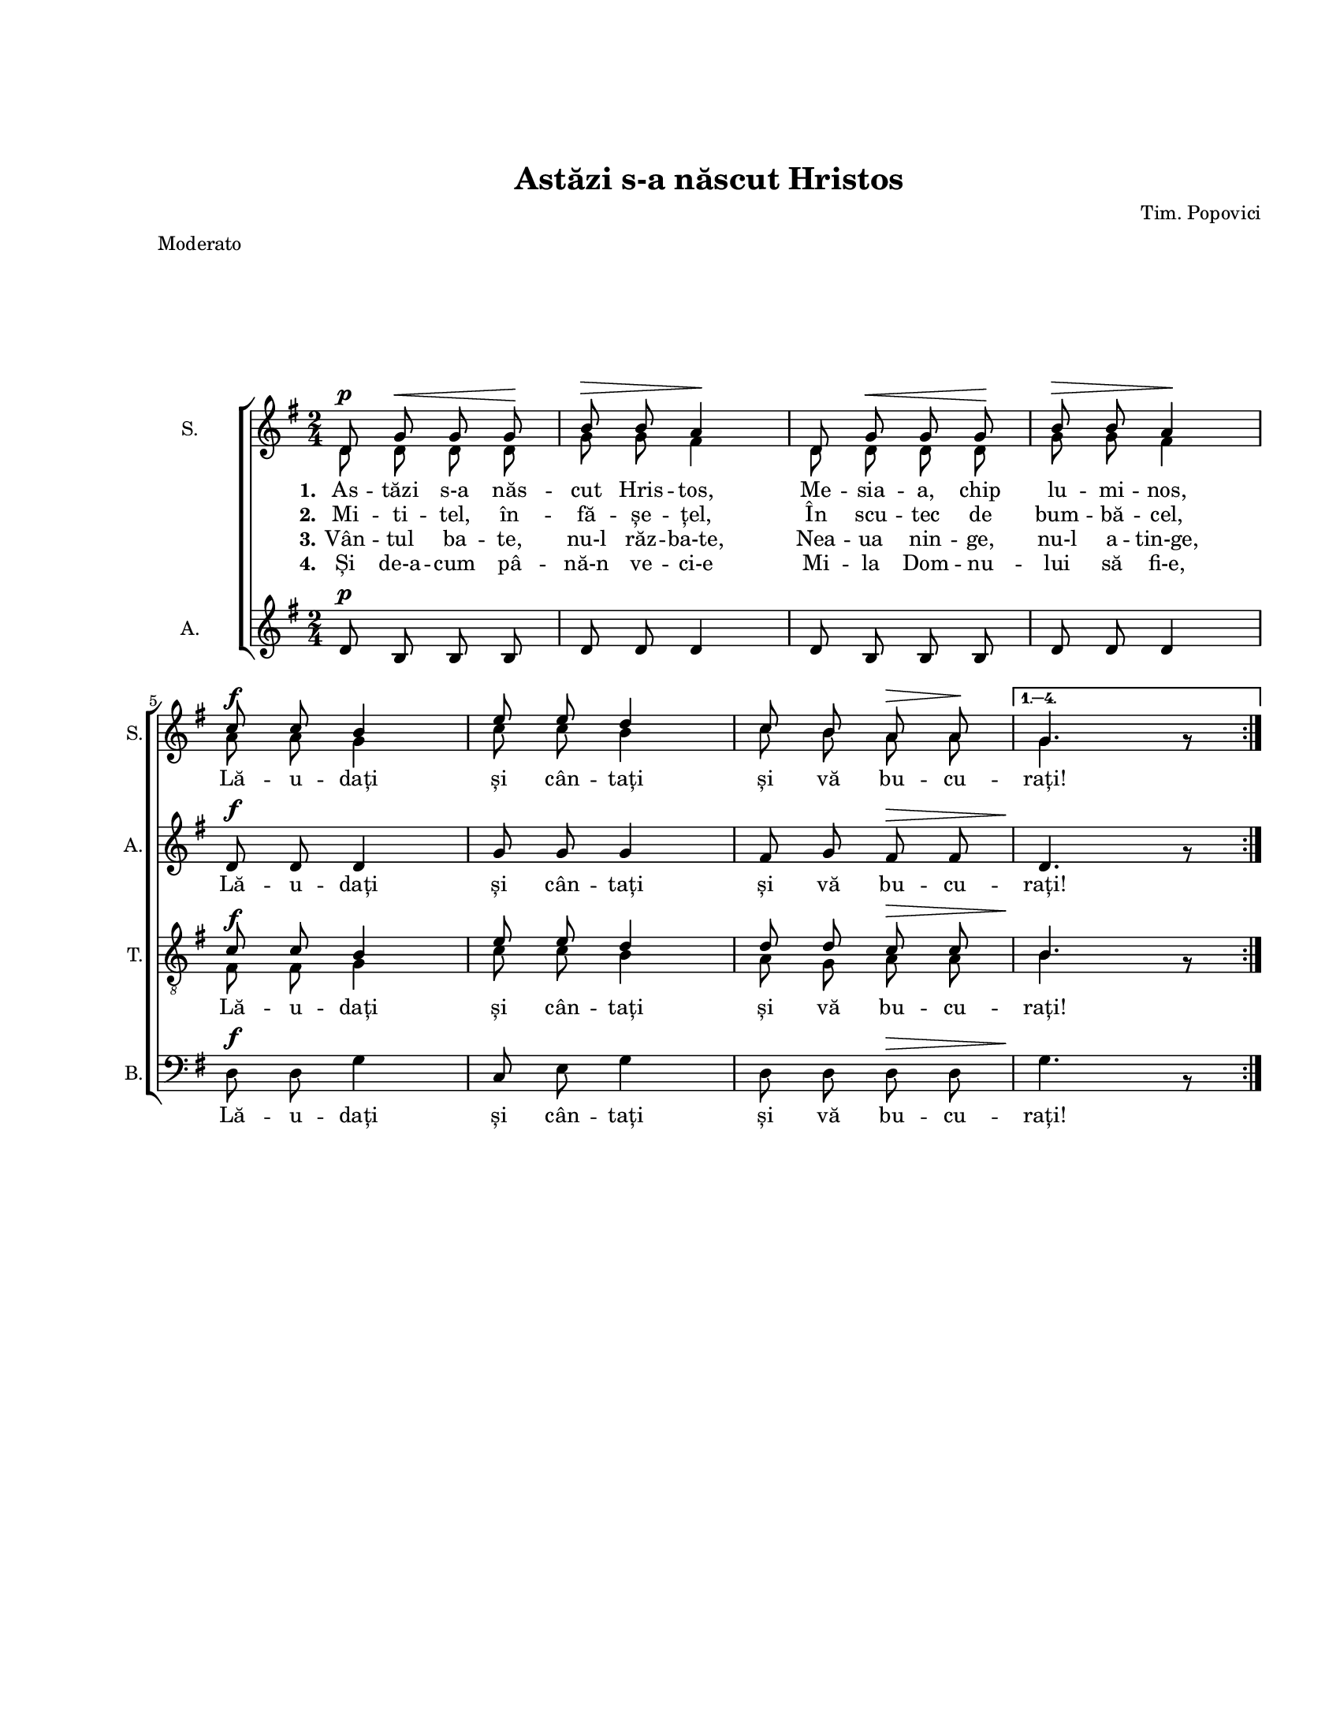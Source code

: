 \version "2.19.80"

\paper {
  #(set-paper-size "letter")
  left-margin = 1\in
  line-width = 7\in
  top-margin = 1\in
  markup-system-spacing.basic-distance = #30
}

\header {
  title = "Astăzi s-a născut Hristos"
  composer = "Tim. Popovici"
  meter = "Moderato"
  tagline = ""
}

#(set-global-staff-size 16)

global = {
  \set Staff.midiInstrument = "clarinet"
  \override Score.VerticalAxisGroup.remove-first = ##t
  \key g \major
  \time 2/4
  \autoBeamOff
}

sopStanzaOne = \lyricmode {
  \set stanza = "1."
  As -- tăzi s-a năs -- cut Hris -- tos, Me -- sia -- a, chip lu -- mi -- nos,
  Lă -- u -- dați și cân -- tați și vă bu -- cu -- rați!
}

sopStanzaTwo = \lyricmode {
  \set stanza = "2."
  Mi -- ti -- tel, în -- fă -- șe -- țel, În scu -- tec de bum -- bă -- cel,
}

sopStanzaThree = \lyricmode {
  \set stanza = "3."
  Vân -- tul ba -- te, nu-l răz -- ba-te,
  Nea -- ua nin -- ge, nu-l a -- tin-ge,
}

sopStanzaFour = \lyricmode {
  \set stanza = "4."
  Și de-a -- cum pâ -- nă-n ve -- ci-e Mi -- la Dom -- nu -- lui să fi-e,
}

altoWords = \lyricmode {
  \skip 8 \skip 8 \skip 8 \skip 8 \skip 8 \skip 8 \skip 8
  \skip 8 \skip 8 \skip 8 \skip 8 \skip 8 \skip 8 \skip 8
  Lă -- u -- dați și cân -- tați și vă bu -- cu -- rați!
}

tenorWords = \lyricmode {
  Lă -- u -- dați și cân -- tați și vă bu -- cu -- rați!
}

bassWords = \tenorWords

sopMusicOne = \transpose bes g \relative c' {
  \set Staff.vocalName = "S."
  \set Staff.shortVocalName = "S."

  \repeat volta 4 {
    f8^\p bes8^\< bes8 bes8\!
    d8^\> d8 c4\!
    f,8 bes8^\< bes8 bes8\!
    d8^\> d8 c4\!
    \break
    es8^\f es8 d4
    g8 g8 f4
    es8 d8 c8^\> c8\!
  } \alternative {
    { bes4. bes8\rest }
  }
  \bar ":|."
}

sopMusicTwo = \transpose bes g \relative c' {
  \repeat volta 4 {
    f8 f8 f8 f8
    bes8 bes8 a4
    f8 f8 f8 f8
    bes8 bes8 a4
    c8 c8 bes4
    es8 es8 d4
    es8 d8 c8 c8
  } \alternative {
    { bes4. bes8\rest }
  }
}

altoMusic = \transpose bes g \relative c' {
  \set Staff.vocalName = "A."
  \set Staff.shortVocalName = "A."

  \repeat volta 4 {
    f8^\p d8 d8 d8
    f8 f8 f4
    f8 d8 d8 d8
    f8 f8 f4
    f8^\f f8 f4
    bes8 bes8 bes4
    a8 bes8 a8^\> a8
  } \alternative {
    { f4.\! bes8\rest }
  }
}

tenorMusicOne = \transpose bes g \relative c' {
  \set Staff.shortVocalName = "T."

  \repeat volta 4 {
    R2 R2 R2 R2
    es8^\f es8 d4
    g8 g8 f4
    f8 f8 es8^\> es8
  } \alternative {
    { d4.\! bes8\rest }
  }
}

tenorMusicTwo = \transpose bes g \relative c' {
  \repeat volta 4 {
    R2 R2 R2 R2
    a8 a8 bes4
    es8 es8 d4
    c8 bes8 c8 c8
  } \alternative {
    { d4. bes8\rest }
  }
}

bassMusic = \transpose bes g \relative c' {
  \set Staff.shortVocalName = "B."

  \repeat volta 4 {
    R2 R2 R2 R2
    f,8^\f f8 bes4
    es,8 g8 bes4
    f8 f8 f8^\> f8
  } \alternative {
    { bes4.\! d,8\rest }
  }
}

myScore = \new Score <<
  \new ChoirStaff <<
    \new Staff <<
      \new Voice { \global \voiceOne \sopMusicOne }
      \new Voice { \global \voiceTwo \sopMusicTwo }
      \addlyrics { \sopStanzaOne }
      \addlyrics { \sopStanzaTwo }
      \addlyrics { \sopStanzaThree }
      \addlyrics { \sopStanzaFour }
    >>

    \new Staff \new Voice { \global \altoMusic }
    \addlyrics { \altoWords }

    \new Staff <<
      \clef "G_8"
      \new Voice { \global \voiceOne \tenorMusicOne }
      \new Voice { \global \voiceTwo \tenorMusicTwo }
      \addlyrics { \tenorWords }
    >>

    \new Staff <<
      \clef bass
      \new Voice { \global \bassMusic }
      \addlyrics { \bassWords }
    >>
  >>
>>

\score {
  \myScore
  \layout {
    \context {
      \Staff \RemoveEmptyStaves
    }
  }
}

midiOutput = \midi {
  \tempo 4 = 108
  \context {
    \Voice
    \remove "Dynamic_performer"
    \remove "Span_dynamic_performer"
  }
}

\score {
  \unfoldRepeats
  \myScore
  \midi { \midiOutput }
}

\score {
  \unfoldRepeats
  \new Voice { \global \sopMusicOne }
  \midi { \midiOutput }
}
\score {
  \unfoldRepeats
  \new Voice { \global \sopMusicTwo }
  \midi { \midiOutput }
}
\score {
  \unfoldRepeats
  \new Voice { \global \altoMusic }
  \midi { \midiOutput }
}
\score {
  \unfoldRepeats
  \new Voice { \global \tenorMusicOne }
  \midi { \midiOutput }
}
\score {
  \unfoldRepeats
  \new Voice { \global \tenorMusicTwo }
  \midi { \midiOutput }
}
\score {
  \unfoldRepeats
  \new Voice { \global \bassMusic }
  \midi { \midiOutput }
}
